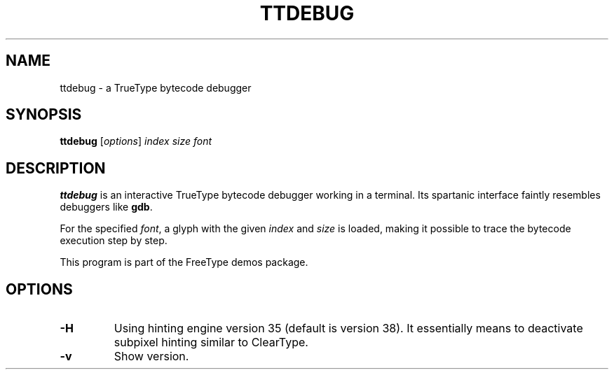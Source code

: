 .TH TTDEBUG 1 "December 2014" "FreeType 2.5.4"
.
.
.SH NAME
.
ttdebug \- a TrueType bytecode debugger
.
.
.SH SYNOPSIS
.
.B ttdebug
.RI [ options ]
.I index size font
.
.
.SH DESCRIPTION
.
.B ttdebug
is an interactive TrueType bytecode debugger working in a terminal.
Its spartanic interface faintly resembles debuggers like
.BR gdb .
.
.PP
For the specified
.IR font ,
a glyph with the given
.I index
and
.I size
is loaded, making it possible to trace the bytecode execution step by step.
.
.PP
This program is part of the FreeType demos package.
.
.
.SH OPTIONS
.
.TP
.BI \-H
Using hinting engine version 35 (default is version 38).
It essentially means to deactivate subpixel hinting similar to ClearType.
.
.TP
.B \-v
Show version.
.
.\" eof

